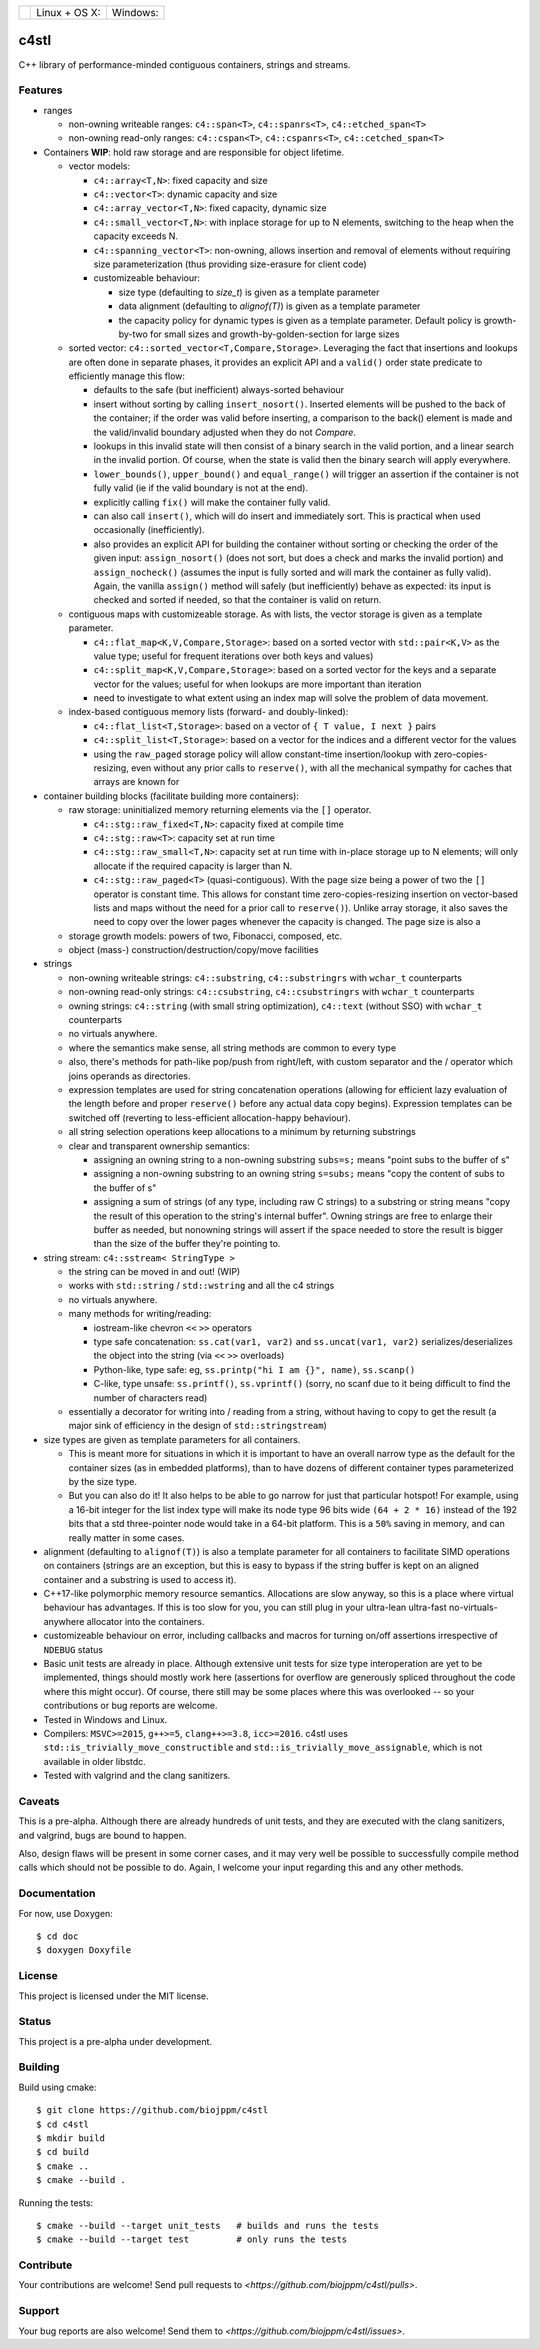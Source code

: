 ===========  ========================  ======================
 |license|    Linux + OS X: |travis|    Windows: |appveyor|
===========  ========================  ======================

c4stl
=====

C++ library of performance-minded contiguous containers, strings and streams.


Features
--------

* ranges

  * non-owning writeable ranges: ``c4::span<T>``, ``c4::spanrs<T>``, ``c4::etched_span<T>``

  * non-owning read-only ranges: ``c4::cspan<T>``, ``c4::cspanrs<T>``,
    ``c4::cetched_span<T>``

* Containers **WIP**: hold raw storage and are responsible for object lifetime.

  * vector models:

    * ``c4::array<T,N>``: fixed capacity and size

    * ``c4::vector<T>``:  dynamic capacity and size

    * ``c4::array_vector<T,N>``: fixed capacity, dynamic size

    * ``c4::small_vector<T,N>``: with inplace storage for up to N elements,
      switching to the heap when the capacity exceeds N.

    * ``c4::spanning_vector<T>``: non-owning, allows insertion and removal of
      elements without requiring size parameterization (thus providing
      size-erasure for client code)

    * customizeable behaviour:

      * size type (defaulting to `size_t`) is given as a template parameter

      * data alignment (defaulting to `alignof(T)`) is given as a template
        parameter

      * the capacity policy for dynamic types is given as a template
        parameter. Default policy is growth-by-two for small sizes and
        growth-by-golden-section for large sizes

  * sorted vector: ``c4::sorted_vector<T,Compare,Storage>``. Leveraging the
    fact that insertions and lookups are often done in separate phases, it
    provides an explicit API and a ``valid()`` order state predicate to
    efficiently manage this flow:

    * defaults to the safe (but inefficient) always-sorted behaviour

    * insert without sorting by calling ``insert_nosort()``. Inserted
      elements will be pushed to the back of the container; if the order
      was valid before inserting, a comparison to the back() element is made
      and the valid/invalid boundary adjusted when they do not `Compare`.

    * lookups in this invalid state will then consist of a binary search in
      the valid portion, and a linear search in the invalid portion. Of
      course, when the state is valid then the binary search will apply
      everywhere.

    * ``lower_bounds()``, ``upper_bound()`` and ``equal_range()`` will
      trigger an assertion if the container is not fully valid (ie if the
      valid boundary is not at the end).

    * explicitly calling ``fix()`` will make the container fully valid.

    * can also call ``insert()``, which will do insert and immediately
      sort. This is practical when used occasionally (inefficiently).

    * also provides an explicit API for building the container without sorting or
      checking the order of the given input: ``assign_nosort()`` (does not
      sort, but does a check and marks the invalid portion) and
      ``assign_nocheck()`` (assumes the input is fully sorted and will mark
      the container as fully valid). Again, the vanilla ``assign()`` method
      will safely (but inefficiently) behave as expected: its input is
      checked and sorted if needed, so that the container is valid on return.

  * contiguous maps with customizeable storage. As with lists, the vector
    storage is given as a template parameter.

    * ``c4::flat_map<K,V,Compare,Storage>``: based on a sorted vector with
      ``std::pair<K,V>`` as the value type; useful for frequent iterations
      over both keys and values)

    * ``c4::split_map<K,V,Compare,Storage>``: based on a sorted vector for
      the keys and a separate vector for the values; useful for when lookups
      are more important than iteration

    * need to investigate to what extent using an index map will solve
      the problem of data movement.

  * index-based contiguous memory lists (forward- and doubly-linked):

    * ``c4::flat_list<T,Storage>``: based on a vector of ``{ T value, I next }``
      pairs

    * ``c4::split_list<T,Storage>``: based on a vector for the indices and a
      different vector for the values

    * using the ``raw_paged`` storage policy will allow constant-time
      insertion/lookup with zero-copies-resizing, even without any prior
      calls to ``reserve()``, with all the mechanical sympathy for caches
      that arrays are known for

* container building blocks (facilitate building more containers):

  * raw storage: uninitialized memory returning elements via the ``[]`` operator.

    * ``c4::stg::raw_fixed<T,N>``: capacity fixed at compile time

    * ``c4::stg::raw<T>``: capacity set at run time

    * ``c4::stg::raw_small<T,N>``: capacity set at run time with in-place
      storage up to N elements; will only allocate if the required capacity
      is larger than N.

    * ``c4::stg::raw_paged<T>`` (quasi-contiguous). With the page size being a
      power of two the ``[]`` operator is constant time. This allows for
      constant time zero-copies-resizing insertion on vector-based lists and
      maps without the need for a prior call to ``reserve()``). Unlike array
      storage, it also saves the need to copy over the lower pages whenever
      the capacity is changed. The page size is also a 

  * storage growth models: powers of two, Fibonacci, composed, etc.

  * object (mass-) construction/destruction/copy/move facilities

* strings

  * non-owning writeable strings: ``c4::substring``, ``c4::substringrs`` with
    ``wchar_t`` counterparts

  * non-owning read-only strings: ``c4::csubstring``, ``c4::csubstringrs``
    with ``wchar_t`` counterparts

  * owning strings: ``c4::string`` (with small string optimization),
    ``c4::text`` (without SSO) with ``wchar_t`` counterparts

  * no virtuals anywhere.

  * where the semantics make sense, all string methods are common to every type

  * also, there's methods for path-like pop/push from right/left, with custom
    separator and the / operator which joins operands as directories.

  * expression templates are used for string concatenation operations
    (allowing for efficient lazy evaluation of the length before and proper
    ``reserve()`` before any actual data copy begins). Expression templates can be
    switched off (reverting to less-efficient allocation-happy behaviour).

  * all string selection operations keep allocations to a minimum by returning
    substrings

  * clear and transparent ownership semantics:

    * assigning an owning string to a non-owning substring ``subs=s;`` means
      "point subs to the buffer of s"

    * assigning a non-owning substring to an owning string ``s=subs;`` means
      "copy the content of subs to the buffer of s"

    * assigning a sum of strings (of any type, including raw C strings) to a
      substring or string means "copy the result of this operation to the
      string's internal buffer". Owning strings are free to enlarge their
      buffer as needed, but nonowning strings will assert if the space needed
      to store the result is bigger than the size of the buffer they're
      pointing to.

* string stream: ``c4::sstream< StringType >``

  * the string can be moved in and out! (WIP)

  * works with ``std::string`` / ``std::wstring`` and all the c4 strings

  * no virtuals anywhere.

  * many methods for writing/reading:

    * iostream-like chevron ``<<`` ``>>`` operators

    * type safe concatenation: ``ss.cat(var1, var2)`` and ``ss.uncat(var1, var2)``
      serializes/deserializes the object into the string (via ``<<`` ``>>``
      overloads)

    * Python-like, type safe: eg, ``ss.printp("hi I am {}", name)``, ``ss.scanp()``

    * C-like, type unsafe: ``ss.printf()``, ``ss.vprintf()`` (sorry, no scanf
      due to it being difficult to find the number of characters read)

  * essentially a decorator for writing into / reading from a string,
    without having to copy to get the result (a major sink of efficiency in
    the design of ``std::stringstream``)

* size types are given as template parameters for all containers.

  * This is meant more for situations in which it is important to have an
    overall narrow type as the default for the container sizes (as in
    embedded platforms), than to have dozens of different container types
    parameterized by the size type.

  * But you can also do it! It also helps to be able to go narrow for just
    that particular hotspot! For example, using a 16-bit integer for the list
    index type will make its node type 96 bits wide ``(64 + 2 * 16)`` instead
    of the 192 bits that a std three-pointer node would take in a 64-bit
    platform. This is a ``50%`` saving in memory, and can really matter in
    some cases.

* alignment (defaulting to ``alignof(T)``) is also a template parameter for
  all containers to facilitate SIMD operations on containers (strings are an
  exception, but this is easy to bypass if the string buffer is kept on an
  aligned container and a substring is used to access it).

* C++17-like polymorphic memory resource semantics. Allocations are slow
  anyway, so this is a place where virtual behaviour has advantages. If
  this is too slow for you, you can still plug in your ultra-lean
  ultra-fast no-virtuals-anywhere allocator into the containers.

* customizeable behaviour on error, including callbacks and macros for
  turning on/off assertions irrespective of ``NDEBUG`` status

* Basic unit tests are already in place. Although extensive unit tests for
  size type interoperation are yet to be implemented, things should mostly
  work here (assertions for overflow are generously spliced throughout the
  code where this might occur). Of course, there still may be some places
  where this was overlooked -- so your contributions or bug reports are
  welcome.

* Tested in Windows and Linux.

* Compilers: ``MSVC>=2015``, ``g++>=5``, ``clang++>=3.8``,
  ``icc>=2016``. c4stl uses ``std::is_trivially_move_constructible`` and
  ``std::is_trivially_move_assignable``, which is not available in older
  libstdc.

* Tested with valgrind and the clang sanitizers.


Caveats
-------

This is a pre-alpha. Although there are already hundreds of unit tests, and they are
executed with the clang sanitizers, and valgrind, bugs are bound to
happen.

Also, design flaws will be present in some corner cases, and it may very well
be possible to successfully compile method calls which should not be
possible to do. Again, I welcome your input regarding this and any other methods.


Documentation
-------------

For now, use Doxygen::

  $ cd doc
  $ doxygen Doxyfile


License
-------

This project is licensed under the MIT license.


Status
------

This project is a pre-alpha under development.


Building
--------

Build using cmake::

    $ git clone https://github.com/biojppm/c4stl
    $ cd c4stl
    $ mkdir build
    $ cd build
    $ cmake ..
    $ cmake --build .

Running the tests::

    $ cmake --build --target unit_tests   # builds and runs the tests
    $ cmake --build --target test         # only runs the tests


Contribute
----------

Your contributions are welcome! Send pull requests to `<https://github.com/biojppm/c4stl/pulls>`.


Support
-------

Your bug reports are also welcome! Send them to `<https://github.com/biojppm/c4stl/issues>`.

.. |license| image:: https://img.shields.io/badge/License-MIT-green.svg
   :alt: License: MIT
   :target: https://github.com/biojppm/c4stl/blob/master/LICENSE.txt
.. |travis| image:: https://travis-ci.org/biojppm/c4stl.svg?branch=master
    :target: https://travis-ci.org/biojppm/c4stl
.. |appveyor| image:: https://ci.appveyor.com/api/projects/status/github/biojppm/c4stl?branch=master&svg=true
    :target: https://ci.appveyor.com/project/biojppm/c4stl

